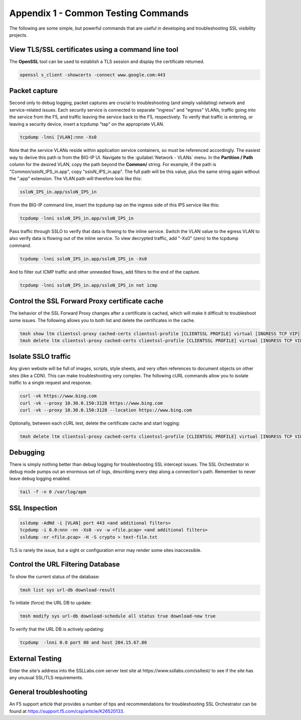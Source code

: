 .. role:: red
.. role:: bred

Appendix 1 - Common Testing Commands
====================================

The following are some simple, but powerful commands that are useful in developing and troubleshooting SSL visibility projects.


View TLS/SSL certificates using a command line tool
---------------------------------------------------

The **OpenSSL** tool can be used to establish a TLS session and display the certificate returned.

.. code-block:: bash

   openssl s_client -showcerts -connect www.google.com:443


Packet capture
--------------

Second only to debug logging, packet captures are crucial to troubleshooting (and simply validating) network and service-related issues. Each security service is connected to separate "ingress" and "egress" VLANs, traffic going into the service from the F5, and traffic leaving the service back to the F5, respectively. To verify that traffic is entering, or leaving a security device, insert a tcpdump "tap" on the appropriate VLAN.

.. code-block:: bash

   tcpdump -lnni [VLAN]:nnn -Xs0

Note that the service VLANs reside within application service containers, so must be referenced accordingly. The easiest way to derive this path is from the BIG-IP UI. Navigate to the :guilabel:`Network - VLANs` menu. In the **Partition / Path** column for the desired VLAN, copy the path beyond the **Common/** string. For example, if the path is "Common/ssloN_IPS_in.app", copy "ssloN_IPS_in.app". The full path will be this value, plus the same string again without the ".app" extension. The VLAN path will therefore look like this:

.. code-block:: bash

   ssloN_IPS_in.app/ssloN_IPS_in

From the BIG-IP command line, insert the tcpdump tap on the ingress side of this IPS service like this:

.. code-block:: bash

   tcpdump -lnni ssloN_IPS_in.app/ssloN_IPS_in

Pass traffic through SSLO to verify that data is flowing to the inline service. Switch the VLAN value to the egress VLAN to also verify data is flowing out of the inline service. To view decrypted traffic, add "-Xs0" (zero) to the tcpdump command.

.. code-block:: bash

   tcpdump -lnni ssloN_IPS_in.app/ssloN_IPS_in -Xs0

And to filter out ICMP traffic and other unneeded flows, add filters to the end of the capture.

.. code-block:: bash

   tcpdump -lnni ssloN_IPS_in.app/ssloN_IPS_in not icmp


Control the SSL Forward Proxy certificate cache
-----------------------------------------------

The behavior of the SSL Forward Proxy changes after a certificate is cached, which will make it difficult to troubleshoot some issues. The following allows you to both list and delete the certificates in the cache.

.. code-block:: bash

   tmsh show ltm clientssl-proxy cached-certs clientssl-profile [CLIENTSSL PROFILE] virtual [INGRESS TCP VIP]
   tmsh delete ltm clientssl-proxy cached-certs clientssl-profile [CLIENTSSL PROFILE] virtual [INGRESS TCP VIP]


Isolate SSLO traffic
--------------------

Any given website will be full of images, scripts, style sheets, and very often references to document objects on other sites (like a CDN). This can make troubleshooting very complex. The following cURL commands allow you to isolate traffic to a single request and response.

.. code-block:: bash

   curl -vk https://www.bing.com
   curl -vk --proxy 10.30.0.150:3128 https://www.bing.com
   curl -vk --proxy 10.30.0.150:3128 --location https://www.bing.com

Optionally, between each cURL test, delete the certificate cache and start logging:

.. code-block:: bash

   tmsh delete ltm clientssl-proxy cached-certs clientssl-profile [CLIENTSSL PROFILE] virtual [INGRESS TCP VIP] && tail -f /var/log/apm


Debugging
---------

There is simply nothing better than debug logging for troubleshooting SSL intercept issues. The SSL Orchestrator in debug mode pumps out an enormous set of logs, describing every step along a connection's path. Remember to never leave debug logging enabled.

.. code-block:: bash

   tail -f -n 0 /var/log/apm


SSL Inspection
--------------

.. code-block:: bash

   ssldump -AdNd -i [VLAN] port 443 <and additional filters>
   tcpdump -i 0.0:nnn -nn -Xs0 -vv -w <file.pcap> <and additional filters>
   ssldump -nr <file.pcap> -H -S crypto > text-file.txt

TLS is rarely the issue, but a sight or configuration error may render some sites inaccessible.


Control the URL Filtering Database
----------------------------------

To show the current status of the database:

.. code-block:: bash

   tmsh list sys url-db download-result

To initiate (force) the URL DB to update:

.. code-block:: bash

   tmsh modify sys url-db download-schedule all status true download-now true

To verify that the URL DB is actively updating:

.. code-block:: bash

   tcpdump  -lnni 0.0 port 80 and host 204.15.67.80


External Testing
----------------

Enter the site's address into the SSLLabs.com server test site at :red:`https://www.ssllabs.com/ssltest/` to see if the site has any unusual SSL/TLS requirements.

General troubleshooting
-----------------------

An F5 support article that provides a number of  tips and recommendations for troubleshooting SSL Orchestrator can be found at https://support.f5.com/csp/article/K26520133.
